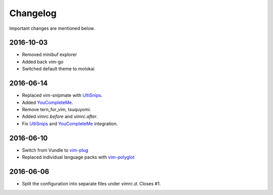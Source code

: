 Changelog
=========

Important changes are mentioned below.

2016-10-03
----------

* Removed minibuf explorer
* Added back vim-go
* Switched default theme to molokai

2016-06-14
----------

* Replaced vim-snipmate with UltiSnips_.
* Added YouCompleteMe_.
* Remove tern_for_vim, tsuquyomi.
* Added `vimrc.before` and `vimrc.after`.
* Fix UltiSnips_ and YouCompleteMe_ integration.

.. _UltiSnips: https://github.com/sirver/ultisnips
.. _YouCompleteMe: https://github.com/valloric/youcompleteme

2016-06-10
----------

* Switch from Vundle to vim-plug_
* Replaced individual language packs with vim-polyglot_

.. _vim-plug: https://github.com/junegunn/vim-plug
.. _vim-polyglot: https://github.com/sheerun/vim-polyglot

2016-06-06
----------

* Split the configuration into separate files under `vimrc.d`. Closes #1.
